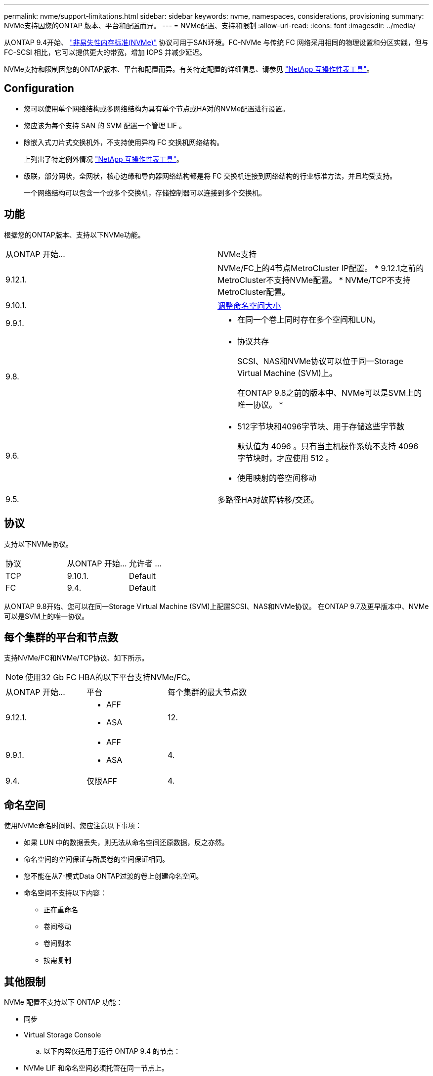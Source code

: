 ---
permalink: nvme/support-limitations.html 
sidebar: sidebar 
keywords: nvme, namespaces, considerations, provisioning 
summary: NVMe支持因您的ONTAP 版本、平台和配置而异。 
---
= NVMe配置、支持和限制
:allow-uri-read: 
:icons: font
:imagesdir: ../media/


[role="lead"]
从ONTAP 9.4开始、 link:https://docs.netapp.com/us-en/ontap/san-admin/manage-nvme-concept.html["非易失性内存标准(NVMe)"] 协议可用于SAN环境。FC-NVMe 与传统 FC 网络采用相同的物理设置和分区实践，但与 FC-SCSI 相比，它可以提供更大的带宽，增加 IOPS 并减少延迟。

NVMe支持和限制因您的ONTAP版本、平台和配置而异。有关特定配置的详细信息、请参见 link:https://imt.netapp.com/matrix/["NetApp 互操作性表工具"]。



== Configuration

* 您可以使用单个网络结构或多网络结构为具有单个节点或HA对的NVMe配置进行设置。
* 您应该为每个支持 SAN 的 SVM 配置一个管理 LIF 。
* 除嵌入式刀片式交换机外，不支持使用异构 FC 交换机网络结构。
+
上列出了特定例外情况 link:https://mysupport.netapp.com/matrix["NetApp 互操作性表工具"^]。

* 级联，部分网状，全网状，核心边缘和导向器网络结构都是将 FC 交换机连接到网络结构的行业标准方法，并且均受支持。
+
一个网络结构可以包含一个或多个交换机，存储控制器可以连接到多个交换机。





== 功能

根据您的ONTAP版本、支持以下NVMe功能。

[cols="2*"]
|===


| 从ONTAP 开始... | NVMe支持 


| 9.12.1.  a| 
NVMe/FC上的4节点MetroCluster IP配置。
* 9.12.1之前的MetroCluster不支持NVMe配置。
* NVMe/TCP不支持MetroCluster配置。



| 9.10.1. | xref:../nvme/resize-namespace-task.html[调整命名空间大小] 


| 9.9.1.  a| 
* 在同一个卷上同时存在多个空间和LUN。




| 9.8.  a| 
* 协议共存
+
SCSI、NAS和NVMe协议可以位于同一Storage Virtual Machine (SVM)上。

+
在ONTAP 9.8之前的版本中、NVMe可以是SVM上的唯一协议。
*





| 9.6.  a| 
* 512字节块和4096字节块、用于存储这些字节数
+
默认值为 4096 。只有当主机操作系统不支持 4096 字节块时，才应使用 512 。

* 使用映射的卷空间移动




| 9.5. | 多路径HA对故障转移/交还。 
|===


== 协议

支持以下NVMe协议。

[cols="3*"]
|===


| 协议 | 从ONTAP 开始... | 允许者 ... 


| TCP | 9.10.1. | Default 


| FC | 9.4. | Default 
|===
从ONTAP 9.8开始、您可以在同一Storage Virtual Machine (SVM)上配置SCSI、NAS和NVMe协议。
在ONTAP 9.7及更早版本中、NVMe可以是SVM上的唯一协议。



== 每个集群的平台和节点数

支持NVMe/FC和NVMe/TCP协议、如下所示。


NOTE: 使用32 Gb FC HBA的以下平台支持NVMe/FC。

[cols="3*"]
|===


| 从ONTAP 开始... | 平台 | 每个集群的最大节点数 


| 9.12.1.  a| 
* AFF
* ASA

| 12. 


| 9.9.1.  a| 
* AFF
* ASA

| 4. 


| 9.4. | 仅限AFF | 4. 
|===


== 命名空间

使用NVMe命名时间时、您应注意以下事项：

* 如果 LUN 中的数据丢失，则无法从命名空间还原数据，反之亦然。
* 命名空间的空间保证与所属卷的空间保证相同。
* 您不能在从7-模式Data ONTAP过渡的卷上创建命名空间。
* 命名空间不支持以下内容：
+
** 正在重命名
** 卷间移动
** 卷间副本
** 按需复制






== 其他限制

.NVMe 配置不支持以下 ONTAP 功能：
* 同步
* Virtual Storage Console
+
.. 以下内容仅适用于运行 ONTAP 9.4 的节点：


* NVMe LIF 和命名空间必须托管在同一节点上。
* 必须先创建 NVMe 服务，然后才能创建 NVMe LIF 。


请参见 https://hwu.netapp.com["NetApp Hardware Universe"^] 有关 NVMe 限制的完整列表。

.相关信息
link:https://www.netapp.com/pdf.html?item=/media/10680-tr4080.pdf["现代SAN的最佳实践"]
